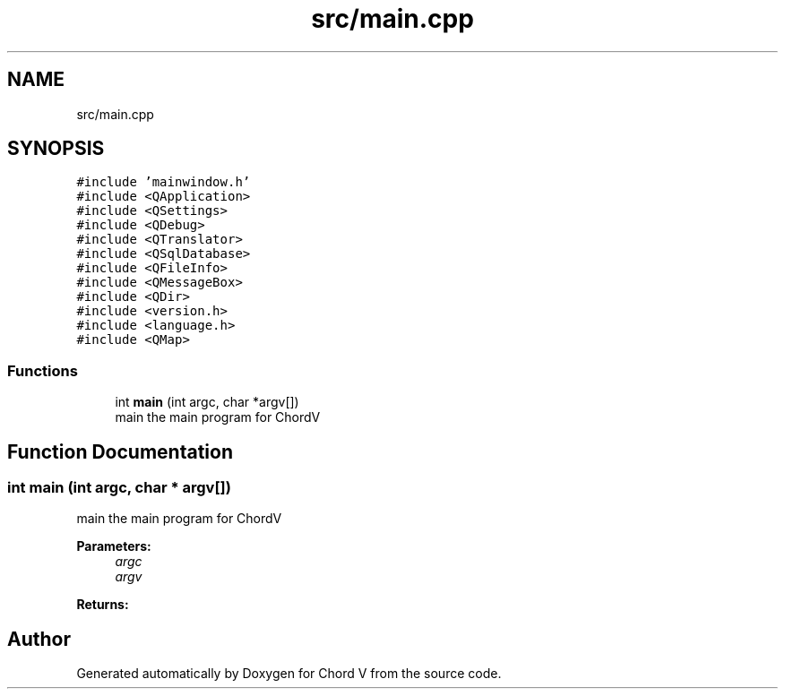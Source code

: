 .TH "src/main.cpp" 3 "Sun Apr 15 2018" "Version 0.1" "Chord V" \" -*- nroff -*-
.ad l
.nh
.SH NAME
src/main.cpp
.SH SYNOPSIS
.br
.PP
\fC#include 'mainwindow\&.h'\fP
.br
\fC#include <QApplication>\fP
.br
\fC#include <QSettings>\fP
.br
\fC#include <QDebug>\fP
.br
\fC#include <QTranslator>\fP
.br
\fC#include <QSqlDatabase>\fP
.br
\fC#include <QFileInfo>\fP
.br
\fC#include <QMessageBox>\fP
.br
\fC#include <QDir>\fP
.br
\fC#include <version\&.h>\fP
.br
\fC#include <language\&.h>\fP
.br
\fC#include <QMap>\fP
.br

.SS "Functions"

.in +1c
.ti -1c
.RI "int \fBmain\fP (int argc, char *argv[])"
.br
.RI "main the main program for ChordV "
.in -1c
.SH "Function Documentation"
.PP 
.SS "int main (int argc, char * argv[])"

.PP
main the main program for ChordV 
.PP
\fBParameters:\fP
.RS 4
\fIargc\fP 
.br
\fIargv\fP 
.RE
.PP
\fBReturns:\fP
.RS 4
.RE
.PP

.SH "Author"
.PP 
Generated automatically by Doxygen for Chord V from the source code\&.
